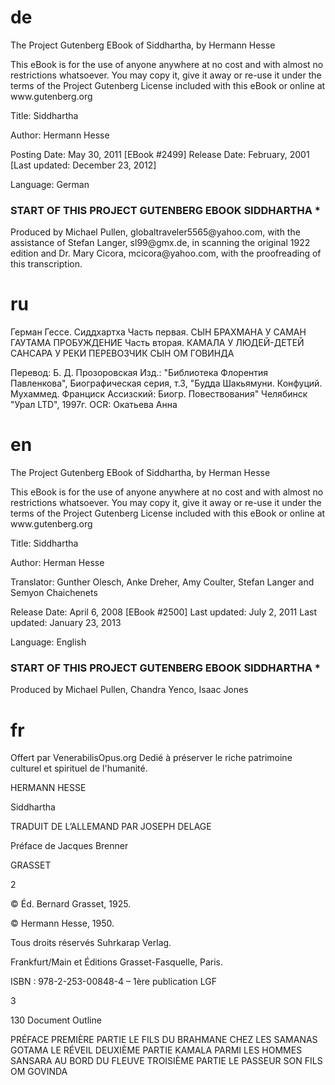 * de

The Project Gutenberg EBook of Siddhartha, by Hermann Hesse

This eBook is for the use of anyone anywhere at no cost and with
almost no restrictions whatsoever.  You may copy it, give it away or
re-use it under the terms of the Project Gutenberg License included
with this eBook or online at www.gutenberg.org


Title: Siddhartha

Author: Hermann Hesse

Posting Date: May 30, 2011 [EBook #2499]
Release Date: February, 2001
[Last updated: December 23, 2012]


Language: German


*** START OF THIS PROJECT GUTENBERG EBOOK SIDDHARTHA ***




Produced by Michael Pullen, globaltraveler5565@yahoo.com,
with the assistance of Stefan Langer, sl99@gmx.de, in
scanning the original 1922 edition and Dr. Mary Cicora,
mcicora@yahoo.com, with the proofreading of this
transcription.

* ru
Герман Гессе. Сиддхартха
Часть первая. СЫН БРАХМАНА
У САМАН
ГАУТАМА
ПРОБУЖДЕНИЕ
Часть вторая. КАМАЛА
У ЛЮДЕЙ-ДЕТЕЙ
САНСАРА
У РЕКИ
ПЕРЕВОЗЧИК
СЫН
ОМ
ГОВИНДА


Перевод: Б. Д. Прозоровская
      Изд.: "Библиотека Флорентия Павленкова", Биографическая серия, т.3, "Будда Шакьямуни. Конфуций. Мухаммед. Франциск Ассизский: Биогр. Повествования" Челябинск "Урал LTD", 1997г.
      OCR: Окатьева Анна


* en

The Project Gutenberg EBook of Siddhartha, by Herman Hesse

This eBook is for the use of anyone anywhere at no cost and with
almost no restrictions whatsoever.  You may copy it, give it away or
re-use it under the terms of the Project Gutenberg License included
with this eBook or online at www.gutenberg.org


Title: Siddhartha

Author: Herman Hesse

Translator: Gunther Olesch, Anke Dreher, Amy Coulter, Stefan Langer and Semyon Chaichenets

Release Date: April 6, 2008 [EBook #2500]
Last updated: July 2, 2011
Last updated: January 23, 2013

Language: English


*** START OF THIS PROJECT GUTENBERG EBOOK SIDDHARTHA ***




Produced by Michael Pullen,  Chandra Yenco, Isaac Jones

* fr
Offert par VenerabilisOpus.org Dedié à
préserver le riche patrimoine culturel et
spirituel de l'humanité.



HERMANN HESSE






Siddhartha


TRADUIT DE L’ALLEMAND
PAR JOSEPH DELAGE


Préface de Jacques Brenner





GRASSET

2


© Éd. Bernard Grasset, 1925.

© Hermann Hesse, 1950.


Tous droits réservés Suhrkarap Verlag.

Frankfurt/Main et Éditions Grasset-Fasquelle, Paris.

ISBN : 978-2-253-00848-4 – 1ère publication LGF

3

130
Document Outline

    PRÉFACE
    PREMIÈRE PARTIE
        LE FILS DU BRAHMANE
        CHEZ LES SAMANAS
        GOTAMA
        LE RÉVEIL
    DEUXIÈME PARTIE
        KAMALA
        PARMI LES HOMMES
        SANSARA
        AU BORD DU FLEUVE
    TROISIÈME PARTIE
        LE PASSEUR
        SON FILS
        OM
        GOVINDA
